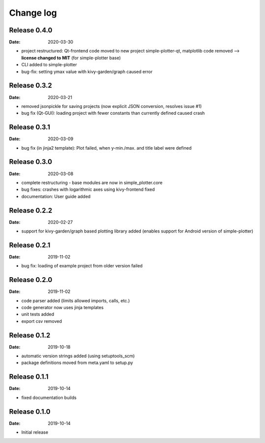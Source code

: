 Change log
==========

Release 0.4.0
-------------

:Date: 2020-03-30

* project restructured: Qt-frontend code moved to new project simple-plotter-qt, matplotlib code removed -->
  **license changed to MIT** (for simple-plotter base)
* CLI added to simple-plotter
* bug-fix: setting ymax value with kivy-garden/graph caused error

Release 0.3.2
-------------

:Date: 2020-03-21

* removed jsonpickle for saving projects (now explicit JSON conversion, resolves issue #1)
* bug fix (Qt-GUI): loading project with fewer constants than currently defined caused crash

Release 0.3.1
-------------

:Date: 2020-03-09

* bug fix (in jinja2 template): Plot failed, when y-min./max. and title label were defined

Release 0.3.0
-------------

:Date: 2020-03-08

* complete restructuring - base modules are now in simple_plotter.core
* bug fixes: crashes with logarithmic axes using kivy-frontend fixed
* documentation: User guide added

Release 0.2.2
-------------

:Date: 2020-02-27

* support for kivy-garden/graph based plotting library added (enables support for Android version of simple-plotter)

Release 0.2.1
-------------

:Date: 2019-11-02

* bug fix: loading of example project from older version failed

Release 0.2.0
-------------

:Date: 2019-11-02

* code parser added (limits allowed imports, calls, etc.)
* code generator now uses jinja templates
* unit tests added
* export csv removed

Release 0.1.2
-------------

:Date: 2019-10-18

* automatic version strings added (using setuptools_scm)
* package definitions moved from meta.yaml to setup.py

Release 0.1.1
-------------

:Date: 2019-10-14

* fixed documentation builds

Release 0.1.0
-------------

:Date: 2019-10-14

* Initial release